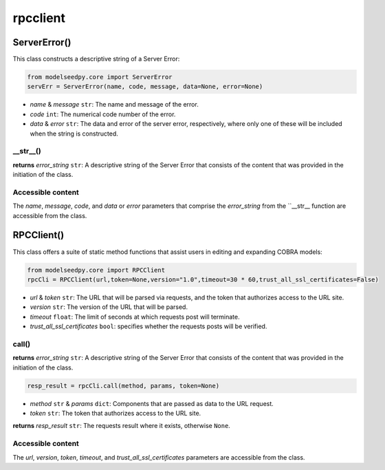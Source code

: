 rpcclient
---------------------------

+++++++++++++++++++++
ServerError()
+++++++++++++++++++++

This class constructs a descriptive string of a Server Error:

.. code-block:: python

 from modelseedpy.core import ServerError
 servErr = ServerError(name, code, message, data=None, error=None)

- *name* & *message* ``str``: The name and message of the error.
- *code* ``int``: The numerical code number of the error.
- *data* & *error* ``str``: The data and error of the server error, respectively, where only one of these will be included when the string is constructed.

----------------
__str__()
----------------

**returns** *error_string* ``str``: A descriptive string of the Server Error that consists of the content that was provided in the initiation of the class.
           
-------------------------------------
Accessible content
-------------------------------------

The *name*, *message*, *code*, and *data* or *error* parameters that comprise the *error_string* from the ``__str__ function are accessible from the class.

+++++++++++++++++++++
RPCClient()
+++++++++++++++++++++

This class offers a suite of static method functions that assist users in editing and expanding COBRA models:

.. code-block:: python

 from modelseedpy.core import RPCClient
 rpcCli = RPCClient(url,token=None,version="1.0",timeout=30 * 60,trust_all_ssl_certificates=False)

- *url* & *token* ``str``: The URL that will be parsed via requests, and the token that authorizes access to the URL site.
- *version* ``str``: The version of the URL that will be parsed.
- *timeout* ``float``: The limit of seconds at which requests post will terminate.
- *trust_all_ssl_certificates* ``bool``: specifies whether the requests posts will be verified.

-------------
call()
-------------

**returns** *error_string* ``str``: A descriptive string of the Server Error that consists of the content that was provided in the initiation of the class.

.. code-block:: python

 resp_result = rpcCli.call(method, params, token=None)

- *method* ``str`` & *params* ``dict``: Components that are passed as data to the URL request.
- *token* ``str``: The token that authorizes access to the URL site.

**returns** *resp_result* ``str``: The requests result where it exists, otherwise ``None``.
           
-------------------------------------
Accessible content
-------------------------------------

The *url*, *version*, *token*, *timeout*, and *trust_all_ssl_certificates* parameters are accessible from the class.